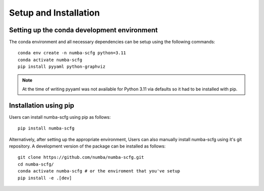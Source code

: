======================
Setup and Installation
======================


Setting up the conda development environment
--------------------------------------------

The conda environment and all necessary dependencies can be setup using the following commands::

        conda env create -n numba-scfg python=3.11
        conda activate numba-scfg
        pip install pyyaml python-graphviz

.. note::
    At the time of writing pyyaml was not available for Python 3.11 via defaults so it had to be installed with pip.

Installation using pip
----------------------

Users can install numba-scfg using pip as follows::

        pip install numba-scfg

Alternatively, after setting up the appropriate environment, Users can also manually install numba-scfg using it's git repository.
A development version of the package can be installed as follows::

        git clone https://github.com/numba/numba-scfg.git
        cd numba-scfg/
        conda activate numba-scfg # or the enviroment that you've setup
        pip install -e .[dev]
